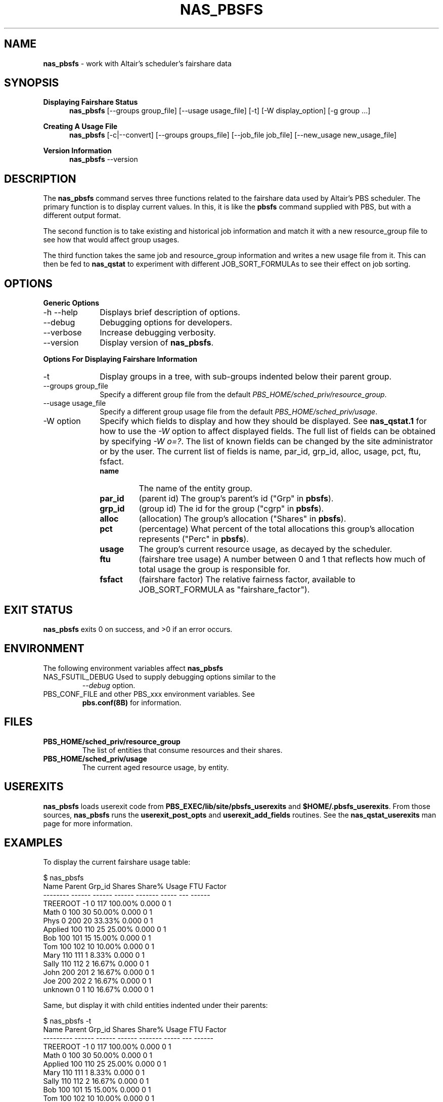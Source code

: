 .TH NAS_PBSFS 1 "2024-11-04" Local "OpenPBS contributions"
.SH NAME
.B nas_pbsfs
- work with Altair's scheduler's fairshare data

.SH SYNOPSIS
.RE
.B Displaying Fairshare Status
.RS 5
.B nas_pbsfs
[--groups group_file] [--usage usage_file] [-t] [-W display_option] [-g group ...]
.sp
.RE
.B Creating A Usage File
.RS 5
.B nas_pbsfs
[-c|--convert] [--groups groups_file] [--job_file job_file] [--new_usage new_usage_file]
.sp
.RE
.B Version Information
.RS 5
.B nas_pbsfs
--version
.SH DESCRIPTION
The
.B nas_pbsfs
command serves three functions related to the fairshare data used by
Altair's PBS scheduler.
The primary function is to display current values.
In this, it is like the
.B pbsfs
command supplied with PBS, but with a different output format.
.PP
The second function is to take existing and historical job information
and match it with a new resource_group file to see how that would
affect group usages.
.PP
The third function takes the same job and resource_group information
and writes a new usage file from it. This can then be fed to
.B nas_qstat
to experiment with different JOB_SORT_FORMULAs to see their effect
on job sorting.
.SH OPTIONS
.B Generic Options
.IP "-h --help" 10
Displays brief description of options.
.IP "--debug" 10
Debugging options for developers.
.IP "--verbose" 10
Increase debugging verbosity.
.IP "--version" 10
Display version of
.BR nas_pbsfs .
.PP
.B Options For Displaying Fairshare Information
.IP "-t" 10
Display groups in a tree, with sub-groups indented below their parent
group.
.IP "--groups group_file"
Specify a different group file from the default
.IR PBS_HOME/sched_priv/resource_group .
.IP "--usage usage_file"
Specify a different group usage file from the default
.IR PBS_HOME/sched_priv/usage .
.IP "-W option"
Specify which fields to display and how they should be displayed.
See
.B nas_qstat.1
for how to use the
.I -W
option to affect displayed fields.
The full list of fields can be obtained by specifying
.IR "-W o=?" .
The list of known fields can be changed by the site administrator or by
the user.
The current list of fields is
name, par_id, grp_id, alloc, usage, pct, ftu, fsfact.
.RS
.TP
.B name
The name of the entity group.

.TP
.B par_id
(parent\ id) The group's parent's id ("Grp" in
.BR pbsfs ).
.TP
.B grp_id
(group\ id) The id for the group ("cgrp" in
.BR pbsfs ).
.TP
.B alloc
(allocation) The group's allocation ("Shares" in
.BR pbsfs ).
.TP
.B pct
(percentage) What percent of the total allocations this group's
allocation represents ("Perc" in
.BR pbsfs ).
.TP
.B usage
The group's current resource usage, as decayed by the scheduler.
.TP
.B ftu
(fairshare\ tree\ usage) A number between 0 and 1 that reflects how
much of total usage the group is responsible for.
.TP
.B fsfact
(fairshare\ factor) The relative fairness factor, available to
JOB_SORT_FORMULA as "fairshare_factor").
.RE
.SH EXIT STATUS
.B nas_pbsfs
exits 0 on success, and >0 if an error occurs.
.SH ENVIRONMENT
The following environment variables affect
.B nas_pbsfs
.TP
NAS_FSUTIL_DEBUG Used to supply debugging options similar to the
.I "--debug"
option.
.TP
PBS_CONF_FILE and other PBS_xxx environment variables.  See
.B pbs.conf(8B)
for information.
.SH FILES
.TP
.B PBS_HOME/sched_priv/resource_group
The list of entities that consume resources and their shares.
.TP
.B PBS_HOME/sched_priv/usage
The current aged resource usage, by entity.
.SH USEREXITS
.B nas_pbsfs
loads userexit code from
.B PBS_EXEC/lib/site/pbsfs_userexits
and
.BR $HOME/.pbsfs_userexits .
From those sources,
.B nas_pbsfs
runs the
.B userexit_post_opts
and
.B userexit_add_fields
routines.
See the
.B nas_qstat_userexits
man page for more information.
.SH EXAMPLES
To display the current fairshare usage table:
.sp
.EX
$ nas_pbsfs
Name     Parent Grp_id Shares  Share% Usage FTU Factor
-------- ------ ------ ------ ------- ----- --- ------
TREEROOT     -1      0    117 100.00% 0.000   0      1
Math          0    100     30  50.00% 0.000   0      1
Phys          0    200     20  33.33% 0.000   0      1
Applied     100    110     25  25.00% 0.000   0      1
Bob         100    101     15  15.00% 0.000   0      1
Tom         100    102     10  10.00% 0.000   0      1
Mary        110    111      1   8.33% 0.000   0      1
Sally       110    112      2  16.67% 0.000   0      1
John        200    201      2  16.67% 0.000   0      1
Joe         200    202      2  16.67% 0.000   0      1
unknown       0      1     10  16.67% 0.000   0      1

.EE
Same, but display it with child entities indented under their parents:
.sp
.EX
$ nas_pbsfs -t
Name      Parent Grp_id Shares  Share% Usage FTU Factor
--------- ------ ------ ------ ------- ----- --- ------
TREEROOT      -1      0    117 100.00% 0.000   0      1
 Math          0    100     30  50.00% 0.000   0      1
  Applied    100    110     25  25.00% 0.000   0      1
   Mary      110    111      1   8.33% 0.000   0      1
   Sally     110    112      2  16.67% 0.000   0      1
  Bob        100    101     15  15.00% 0.000   0      1
  Tom        100    102     10  10.00% 0.000   0      1
 Phys          0    200     20  33.33% 0.000   0      1
  Joe        200    202      2  16.67% 0.000   0      1
  John       200    201      2  16.67% 0.000   0      1
 unknown       0      1     10  16.67% 0.000   0      1

.EE
Now, suppose you want to see how a new set of resource usage entities
would affect the relative uses. Use the
.I "--convert"
option for that.
You first need to run
.B nas_qstat
to collect historical data.
Then, feed that with the proposed new resource_group contents to
see how the uses would change.

.EX
$ nas_qstat -xf > qstat_xf.txt
$ nas_pbsfs --convert --job_file qstat_xf.txt --groups new_rg
Unknown entity for job 7014.rhserver
Name     Parent Grp_id Shares  Share%   Usage      FTU Factor
-------- ------ ------ ------ ------- ------- -------- ------
TREEROOT     -1      0    117 100.00% 308.410        0      1
Math          0    100     30  50.00% 244.502    0.793  0.333
Phys          0    200     20  33.33%   0.243 0.000786  0.998
Applied     100    110     25  25.00%  17.499    0.425  0.308
Bob         100    101     15  15.00% 227.003    0.753 0.0308
Tom         100    102     10  10.00%   0.000    0.159  0.333
Mary        110    111      1   8.33%  12.059    0.168  0.248
Sally       110    112      2  16.67%   5.440    0.289  0.301
John        200    201      2  16.67%   0.000 0.000393  0.998
Joe         200    202      2  16.67%   0.243 0.000786  0.997
unknown       0      1     10  16.67%  63.665    0.206  0.424

.SH SEE ALSO
nas_qstat(1),
nas_qstat_userexits(3)

